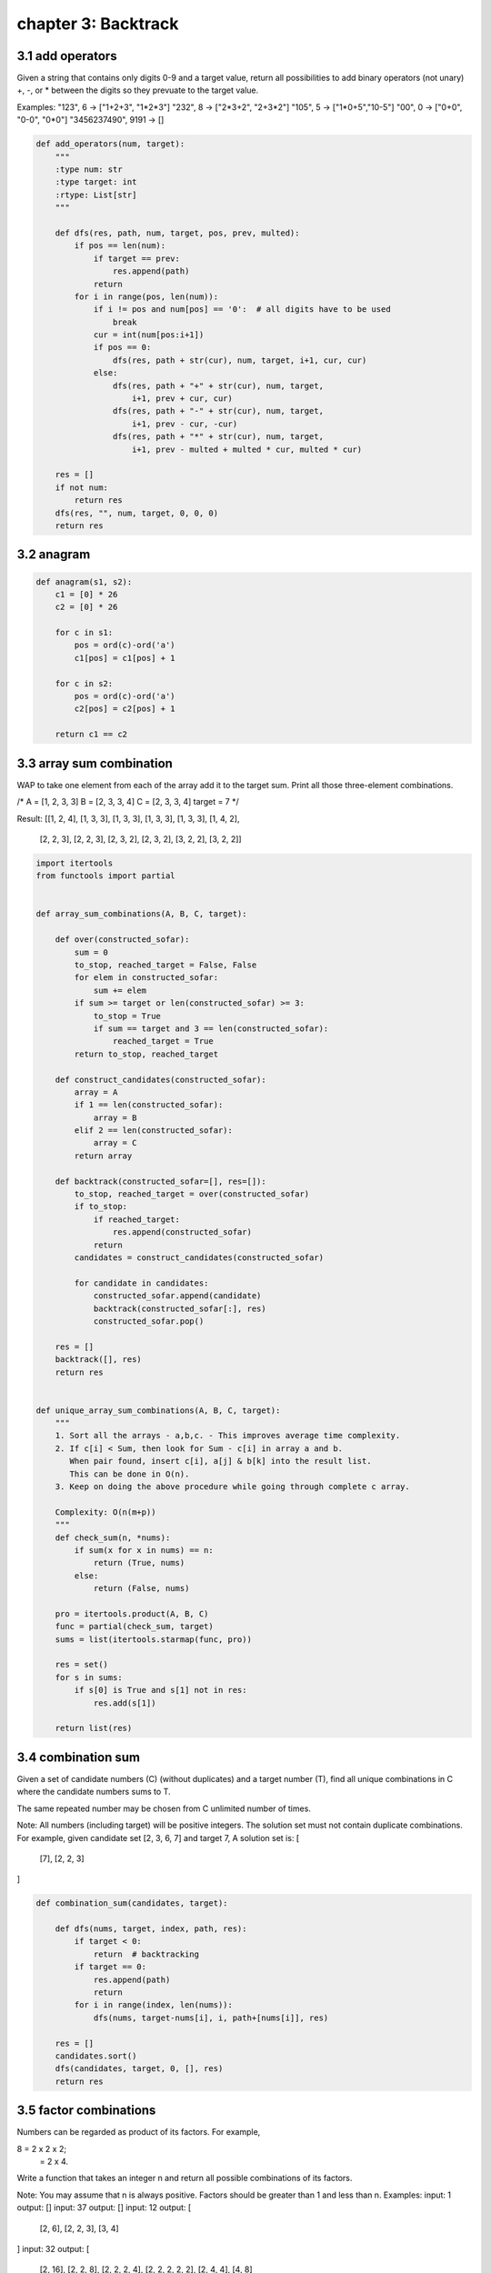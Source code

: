 chapter 3: Backtrack
====================================



3.1 add operators
------------------------------
Given a string that contains only digits 0-9 and a target value,
return all possibilities to add binary operators (not unary) +, -, or *
between the digits so they prevuate to the target value.

Examples:
"123", 6 -> ["1+2+3", "1*2*3"]
"232", 8 -> ["2*3+2", "2+3*2"]
"105", 5 -> ["1*0+5","10-5"]
"00", 0 -> ["0+0", "0-0", "0*0"]
"3456237490", 9191 -> []

.. code-block:: python


    def add_operators(num, target):
        """
        :type num: str
        :type target: int
        :rtype: List[str]
        """

        def dfs(res, path, num, target, pos, prev, multed):
            if pos == len(num):
                if target == prev:
                    res.append(path)
                return
            for i in range(pos, len(num)):
                if i != pos and num[pos] == '0':  # all digits have to be used
                    break
                cur = int(num[pos:i+1])
                if pos == 0:
                    dfs(res, path + str(cur), num, target, i+1, cur, cur)
                else:
                    dfs(res, path + "+" + str(cur), num, target,
                        i+1, prev + cur, cur)
                    dfs(res, path + "-" + str(cur), num, target,
                        i+1, prev - cur, -cur)
                    dfs(res, path + "*" + str(cur), num, target,
                        i+1, prev - multed + multed * cur, multed * cur)

        res = []
        if not num:
            return res
        dfs(res, "", num, target, 0, 0, 0)
        return res


3.2 anagram
------------------------------

.. code-block:: python

    def anagram(s1, s2):
        c1 = [0] * 26
        c2 = [0] * 26

        for c in s1:
            pos = ord(c)-ord('a')
            c1[pos] = c1[pos] + 1

        for c in s2:
            pos = ord(c)-ord('a')
            c2[pos] = c2[pos] + 1

        return c1 == c2



3.3 array sum combination
------------------------------
WAP to take one element from each of the array add it to the target sum.
Print all those three-element combinations.

/*
A = [1, 2, 3, 3]
B = [2, 3, 3, 4]
C = [2, 3, 3, 4]
target = 7
*/

Result:
[[1, 2, 4], [1, 3, 3], [1, 3, 3], [1, 3, 3], [1, 3, 3], [1, 4, 2],
 [2, 2, 3], [2, 2, 3], [2, 3, 2], [2, 3, 2], [3, 2, 2], [3, 2, 2]]


.. code-block:: python


    import itertools
    from functools import partial


    def array_sum_combinations(A, B, C, target):

        def over(constructed_sofar):
            sum = 0
            to_stop, reached_target = False, False
            for elem in constructed_sofar:
                sum += elem
            if sum >= target or len(constructed_sofar) >= 3:
                to_stop = True
                if sum == target and 3 == len(constructed_sofar):
                    reached_target = True
            return to_stop, reached_target

        def construct_candidates(constructed_sofar):
            array = A
            if 1 == len(constructed_sofar):
                array = B
            elif 2 == len(constructed_sofar):
                array = C
            return array

        def backtrack(constructed_sofar=[], res=[]):
            to_stop, reached_target = over(constructed_sofar)
            if to_stop:
                if reached_target:
                    res.append(constructed_sofar)
                return
            candidates = construct_candidates(constructed_sofar)

            for candidate in candidates:
                constructed_sofar.append(candidate)
                backtrack(constructed_sofar[:], res)
                constructed_sofar.pop()

        res = []
        backtrack([], res)
        return res


    def unique_array_sum_combinations(A, B, C, target):
        """
        1. Sort all the arrays - a,b,c. - This improves average time complexity.
        2. If c[i] < Sum, then look for Sum - c[i] in array a and b.
           When pair found, insert c[i], a[j] & b[k] into the result list.
           This can be done in O(n).
        3. Keep on doing the above procedure while going through complete c array.

        Complexity: O(n(m+p))
        """
        def check_sum(n, *nums):
            if sum(x for x in nums) == n:
                return (True, nums)
            else:
                return (False, nums)

        pro = itertools.product(A, B, C)
        func = partial(check_sum, target)
        sums = list(itertools.starmap(func, pro))

        res = set()
        for s in sums:
            if s[0] is True and s[1] not in res:
                res.add(s[1])

        return list(res)



3.4 combination sum
------------------------------
Given a set of candidate numbers (C) (without duplicates) and a target number
(T), find all unique combinations in C where the candidate numbers sums to T.

The same repeated number may be chosen from C unlimited number of times.

Note:
All numbers (including target) will be positive integers.
The solution set must not contain duplicate combinations.
For example, given candidate set [2, 3, 6, 7] and target 7,
A solution set is:
[
  [7],
  [2, 2, 3]
]



.. code-block:: python

    def combination_sum(candidates, target):

        def dfs(nums, target, index, path, res):
            if target < 0:
                return  # backtracking
            if target == 0:
                res.append(path)
                return
            for i in range(index, len(nums)):
                dfs(nums, target-nums[i], i, path+[nums[i]], res)

        res = []
        candidates.sort()
        dfs(candidates, target, 0, [], res)
        return res



3.5 factor combinations
------------------------------
Numbers can be regarded as product of its factors. For example,

8 = 2 x 2 x 2;
  = 2 x 4.
Write a function that takes an integer n
and return all possible combinations of its factors.

Note:
You may assume that n is always positive.
Factors should be greater than 1 and less than n.
Examples:
input: 1
output:
[]
input: 37
output:
[]
input: 12
output:
[
  [2, 6],
  [2, 2, 3],
  [3, 4]
]
input: 32
output:
[
  [2, 16],
  [2, 2, 8],
  [2, 2, 2, 4],
  [2, 2, 2, 2, 2],
  [2, 4, 4],
  [4, 8]
]


.. code-block:: python

    # Iterative:
    def get_factors(n):
        todo, combis = [(n, 2, [])], []
        while todo:
            n, i, combi = todo.pop()
            while i * i <= n:
                if n % i == 0:
                    combis.append(combi + [i, n//i])
                    todo.append((n//i, i, combi+[i]))
                i += 1
        return combis


    # Recursive:
    def recursive_get_factors(n):

        def factor(n, i, combi, combis):
            while i * i <= n:
                if n % i == 0:
                    combis.append(combi + [i, n//i]),
                    factor(n//i, i, combi+[i], combis)
                i += 1
            return combis

        return factor(n, 2, [], [])



3.6 find words
------------------------------
Given a matrix of words and a list of words to search,
return a list of words that exists in the board
This is Word Search II on LeetCode

board = [
         ['o','a','a','n'],
         ['e','t','a','e'],
         ['i','h','k','r'],
         ['i','f','l','v']
         ]

words = ["oath","pea","eat","rain"]


.. code-block:: python

    def find_words(board, words):

        def backtrack(board, i, j, trie, pre, used, result):
            '''
            backtrack tries to build each words from
            the board and return all words found

            @param: board, the passed in board of characters
            @param: i, the row index
            @param: j, the column index
            @param: trie, a trie of the passed in words
            @param: pre, a buffer of currently build string that differs
                    by recursion stack
            @param: used, a replica of the board except in booleans
                    to state whether a character has been used
            @param: result, the resulting set that contains all words found

            @return: list of words found
            '''

            if '#' in trie:
                result.add(pre)

            if i < 0 or i >= len(board) or j < 0 or j >= len(board[0]):
                return

            if not used[i][j] and board[i][j] in trie:
                used[i][j] = True
                backtrack(board, i+1, j, trie[board[i][j]],
                          pre+board[i][j], used, result)
                backtrack(board, i, j+1, trie[board[i][j]],
                          pre+board[i][j], used, result)
                backtrack(board, i-1, j, trie[board[i][j]],
                          pre+board[i][j], used, result)
                backtrack(board, i, j-1, trie[board[i][j]],
                          pre+board[i][j], used, result)
                used[i][j] = False

        # make a trie structure that is essentially dictionaries of dictionaries
        # that map each character to a potential next character
        trie = {}
        for word in words:
            curr_trie = trie
            for char in word:
                if char not in curr_trie:
                    curr_trie[char] = {}
                curr_trie = curr_trie[char]
            curr_trie['#'] = '#'

        # result is a set of found words since we do not want repeats
        result = set()
        used = [[False]*len(board[0]) for _ in range(len(board))]

        for i in range(len(board)):
            for j in range(len(board[0])):
                backtrack(board, i, j, trie, '', used, result)
        return list(result)


3.7 generate abbreviations
------------------------------
given input word, return the list of abbreviations.
ex)
word => [1ord, w1rd, wo1d, w2d, 3d, w3 ... etc]


.. code-block:: python

    def generate_abbreviations(word):

        def backtrack(result, word, pos, count, cur):
            if pos == len(word):
                if count > 0:
                    cur += str(count)
                result.append(cur)
                return

            if count > 0:  # add the current word
                backtrack(result, word, pos+1, 0, cur+str(count)+word[pos])
            else:
                backtrack(result, word, pos+1, 0, cur+word[pos])
            # skip the current word
            backtrack(result, word, pos+1, count+1, cur)

        result = []
        backtrack(result, word, 0, 0, "")
        return result


3.8 generate parenthesis
------------------------------
Given n pairs of parentheses, write a function to generate
all combinations of well-formed parentheses.

For example, given n = 3, a solution set is:

[
  "((()))",
  "(()())",
  "(())()",
  "()(())",
  "()()()"
]


.. code-block:: python

    def generate_parenthesis_v1(n):
        def add_pair(res, s, left, right):
            if left == 0 and right == 0:
                res.append(s)
                return
            if right > 0:
                add_pair(res, s + ")", left, right - 1)
            if left > 0:
                add_pair(res, s + "(", left - 1, right + 1)

        res = []
        add_pair(res, "", n, 0)
        return res


    def generate_parenthesis_v2(n):
        def add_pair(res, s, left, right):
            if left == 0 and right == 0:
                res.append(s)
            if left > 0:
                add_pair(res, s + "(", left - 1, right)
            if right > 0 and left < right:
                add_pair(res, s + ")", left, right - 1)

        res = []
        add_pair(res, "", n, n)
        return res



3.9 letter combination
------------------------------
Given a digit string, return all possible letter
combinations that the number could represent.

Input:Digit string "23"
Output: ["ad", "ae", "af", "bd", "be", "bf", "cd", "ce", "cf"].


.. code-block:: python

    def letter_combinations(digits):
        if digits == "":
            return []
        kmaps = {
            "2": "abc",
            "3": "def",
            "4": "ghi",
            "5": "jkl",
            "6": "mno",
            "7": "pqrs",
            "8": "tuv",
            "9": "wxyz"
        }
        ans = [""]
        for num in digits:
            tmp = []
            for an in ans:
                for char in kmaps[num]:
                    tmp.append(an + char)
            ans = tmp
        return ans



3.10 palindrome partioning
------------------------------
It looks like you need to be looking not for all palindromic substrings,
but rather for all the ways you can divide the input string
up into palindromic substrings.
(There's always at least one way,
since one-character substrings are always palindromes.)



.. code-block:: python

    def palindromic_substrings(s):
        if not s:
            return [[]]
        results = []
        for i in range(len(s), 0, -1):
            sub = s[:i]
            if sub == sub[::-1]:
                for rest in palindromic_substrings(s[i:]):
                    results.append([sub] + rest)
        return results

There's two loops.
The outer loop checks each length of initial substring
(in descending length order) to see if it is a palindrome.
If so, it recurses on the rest of the string and loops over the returned
values, adding the initial substring to
each item before adding it to the results.


.. code-block:: python

    def palindromic_substrings_iter(s):
        """
        A slightly more Pythonic approach with a recursive generator
        """
        if not s:
            yield []
            return
        for i in range(len(s), 0, -1):
            sub = s[:i]
            if sub == sub[::-1]:
                for rest in palindromic_substrings_iter(s[i:]):
                    yield [sub] + rest



3.11 pattern match
------------------------------
Given a pattern and a string str,
find if str follows the same pattern.

Here follow means a full match, such that there is a bijection between
a letter in pattern and a non-empty substring in str.

Examples:
pattern = "abab", str = "redblueredblue" should return true.
pattern = "aaaa", str = "asdasdasdasd" should return true.
pattern = "aabb", str = "xyzabcxzyabc" should return false.
Notes:
You may assume both pattern and str contains only lowercase letters.


.. code-block:: python

    def pattern_match(pattern, string):
        """
        :type pattern: str
        :type string: str
        :rtype: bool
        """
        def backtrack(pattern, string, dic):

            if len(pattern) == 0 and len(string) > 0:
                return False

            if len(pattern) == len(string) == 0:
                return True

            for end in range(1, len(string)-len(pattern)+2):
                if pattern[0] not in dic and string[:end] not in dic.values():
                    dic[pattern[0]] = string[:end]
                    if backtrack(pattern[1:], string[end:], dic):
                        return True
                    del dic[pattern[0]]
                elif pattern[0] in dic and dic[pattern[0]] == string[:end]:
                    if backtrack(pattern[1:], string[end:], dic):
                        return True
            return False

        return backtrack(pattern, string, {})


3.12 Permute Unique
------------------------------
Given a collection of numbers that might contain duplicates,
return all possible unique permutations.

For example,
[1,1,2] have the following unique permutations:
[
  [1,1,2],
  [1,2,1],
  [2,1,1]
]

.. code-block:: python

    def permute_unique(nums):
        perms = [[]]
        for n in nums:
            new_perms = []
            for l in perms:
                for i in range(len(l)+1):
                    new_perms.append(l[:i]+[n]+l[i:])
                    if i < len(l) and l[i] == n:
                        break  # handles duplication
            perms = new_perms
        return perms



3.13 Permute
------------------------------
Given a collection of distinct numbers, return all possible permutations.

For example,
[1,2,3] have the following permutations:
[
  [1,2,3],
  [1,3,2],
  [2,1,3],
  [2,3,1],
  [3,1,2],
  [3,2,1]
]

.. code-block:: python

    def permute(elements):
        """
            returns a list with the permuations.
        """
        if len(elements) <= 1:
            return elements
        else:
            tmp = []
            for perm in permute(elements[1:]):
                for i in range(len(elements)):
                    tmp.append(perm[:i] + elements[0:1] + perm[i:])
            return tmp


    def permute_iter(elements):
        """
            iterator: returns a perumation by each call.
        """
        if len(elements) <= 1:
            yield elements
        else:
            for perm in permute_iter(elements[1:]):
                for i in range(len(elements)):
                    yield perm[:i] + elements[0:1] + perm[i:]


    # DFS Version
    def permute_recursive(nums):
        def dfs(res, nums, path):
            if not nums:
                res.append(path)
            for i in range(len(nums)):
                print(nums[:i]+nums[i+1:])
                dfs(res, nums[:i]+nums[i+1:], path+[nums[i]])

        res = []
        dfs(res, nums, [])
        return res


3.14 subsets unique
------------------------------
Given a collection of integers that might contain duplicates, nums,
return all possible subsets.

Note: The solution set must not contain duplicate subsets.

For example,
If nums = [1,2,2], a solution is:

[
  [2],
  [1],
  [1,2,2],
  [2,2],
  [1,2],
  []
]

.. code-block:: python

    def subsets_unique(nums):

        def backtrack(res, nums, stack, pos):
            if pos == len(nums):
                res.add(tuple(stack))
            else:
                # take
                stack.append(nums[pos])
                backtrack(res, nums, stack, pos+1)
                stack.pop()

                # don't take
                backtrack(res, nums, stack, pos+1)

        res = set()
        backtrack(res, nums, [], 0)
        return list(res)


3.15 subsets
------------------------------

.. code-block:: python


    Given a set of distinct integers, nums, return all possible subsets.

    Note: The solution set must not contain duplicate subsets.

    For example,
    If nums = [1,2,3], a solution is:

    [
      [3],
      [1],
      [2],
      [1,2,3],
      [1,3],
      [2,3],
      [1,2],
      []
    ]